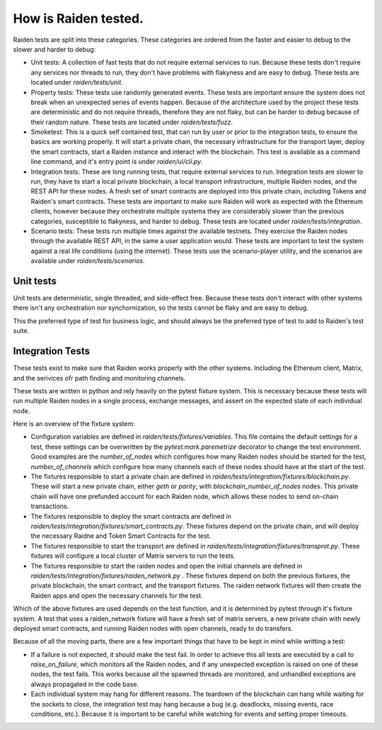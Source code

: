 How is Raiden tested.
#####################

Raiden tests are split into these categories. These categories are ordered from
the faster and easier to debug to the slower and harder to debug:

- Unit tests: A collection of fast tests that do not require external services
  to run. Because these tests don't require any services nor threads to run,
  they don't have problems with flakyness and are easy to debug. These tests
  are located under `raiden/tests/unit`.
- Property tests: These tests use randomly generated events. These tests are
  important ensure the system does not break when an unexpected series of
  events happen. Because of the architecture used by the project these tests
  are deterministic and do not require threads, therefore they are not flaky,
  but can be harder to debug because of their random nature. These tests are
  located under `raiden/tests/fuzz`.
- Smoketest: This is a quick self contained test, that can run by user or
  prior to the integration tests, to ensure the basics are working properly. It
  will start a private chain, the necessary infrastructure for the transport
  layer, deploy the smart contracts, start a Raiden instance and interact with
  the blockchain. This test is available as a command line command, and it's
  entry point is under `raiden/ui/cli.py`.
- Integration tests: These are long running tests, that require external
  services to run. Integration tests are slower to run, they have to start a
  local private blockchain, a local transport infrastructure, multiple Raiden
  nodes, and the REST API for these nodes. A fresh set of smart contracts are
  deployed into this private chain, including Tokens and Raiden's smart
  contracts. These tests are important to make sure Raiden will work as
  expected with the Ethereum clients, however because they orchestrate multiple
  systems they are considerably slower than the previous categories,
  susceptible to flakyness, and harder to debug. These tests are located under
  `raiden/tests/integration`.
- Scenario tests: These tests run multiple times against the available
  testnets. They exercise the Raiden nodes through the available REST API, in
  the same a user application would. These tests are important to test the
  system against a real life conditions (using the internet). These tests use
  the scenario-player utility, and the scenarios are available under
  `raiden/tests/scenarios`.

Unit tests
==========

Unit tests are deterministic, single threaded, and side-effect free. Because
these tests don't interact with other systems there isn't any orchestration nor
synchornization, so the tests cannot be flaky and are easy to debug.

This the preferred type of test for business logic, and should always be the
preferred type of test to add to Raiden's test suite.

Integration Tests
=================

These tests exist to make sure that Raiden works properly with the other
systems. Including the Ethereum client, Matrix, and the serivices ofr path
finding and monitoring channels.

These tests are written in python and rely heavily on the pytest fixture
system. This is necessary because these tests will run multiple Raiden nodes in
a single process, exchange messages, and assert on the expected state of each
individual node.

Here is an overview of the fixture system:

- Configuration variables are defined in `raiden/tests/fixtures/variables`.
  This file contains the default settings for a test, these settings can be
  overwritten by the `pytest.mark.paremetrize` decorator to change the test
  environment.  Good examples are the `number_of_nodes` which configures how
  many Raiden nodes should be started for the test, `number_of_channels`
  which configure how many channels each of these nodes should have at the
  start of the test.
- The fixtures responsible to start a private chain are defined in
  `raiden/tests/integration/fixtures/blockchain.py`. These will start a new
  private chain, either `geth` or `parity`, with `blockchain_number_of_nodes`
  nodes. This private chain will have one prefunded account for each Raiden
  node, which allows these nodes to send on-chain transactions.
- The fixtures responsible to deploy the smart contracts are defined in
  `raiden/tests/integration/fixtures/smart_contracts.py`. These fixtures depend
  on the private chain, and will deploy the necessary Raidne and Token Smart
  Contracts for the test.
- The fixtures responsible to start the transport are defined in
  `raiden/tests/integration/fixtures/transprot.py`. These fixtures will
  configure a local cluster of Matrix servers to run the tests.
- The fixtures responsible to start the raiden nodes and open the initial
  channels are defined in `raiden/tests/integration/fixtures/raiden_network.py`
  . These fixtures depend on both the previous fixtures, the private
  blockchain, the smart contract, and the transport fixtures. The raiden
  network fixtures will then create the Raiden apps and open the necessary
  channels for the test.

Which of the above fixtures are used depends on the test function, and it is
determined by pytest through it's fixture system. A test that uses a
raiden_network fixture will have a fresh set of matrix servers, a new private
chain with newly deployed smart contracts, and running Raiden nodes with open
channels, ready to do transfers.

Because of all the moving parts, there are a few important things that have to
be kept in mind while writting a test:

- If a failure is not expected, it should make the test fail. In order to
  achieve this all tests are executed by a call to `raise_on_failure`, which
  monitors all the Raiden nodes, and if any unexpected exception is raised on
  one of these nodes, the test fails. This works because all the spawned
  threads are monitored, and unhandled exceptions are always propagated in the
  code base.
- Each individual system may hang for different reasons. The teardown of the
  blockchain can hang while waiting for the sockets to close, the integration
  test may hang because a bug (e.g. deadlocks, missing events, race conditions,
  etc.). Because it is important to be careful while watching for events and
  setting proper timeouts.
